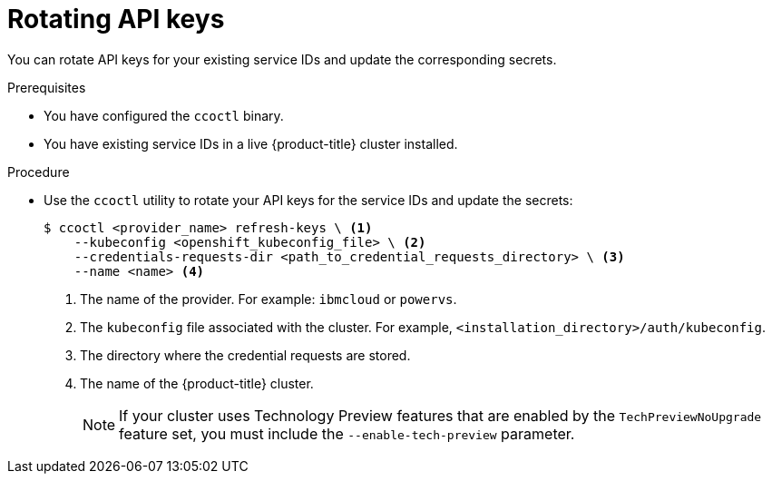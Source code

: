 // Module included in the following assemblies:
//
// * post_installation_configuration/cluster-tasks.adoc

:_mod-docs-content-type: PROCEDURE
[id="refreshing-service-ids-ibm-cloud_{context}"]
= Rotating API keys

You can rotate API keys for your existing service IDs and update the corresponding secrets.

.Prerequisites

* You have configured the `ccoctl` binary.
* You have existing service IDs in a live {product-title} cluster installed.

.Procedure

* Use the `ccoctl` utility to rotate your API keys for the service IDs and update the secrets:
+
[source,terminal]
----
$ ccoctl <provider_name> refresh-keys \ <1>
    --kubeconfig <openshift_kubeconfig_file> \ <2>
    --credentials-requests-dir <path_to_credential_requests_directory> \ <3>
    --name <name> <4>
----
<1> The name of the provider. For example: `ibmcloud` or `powervs`.
<2> The `kubeconfig` file associated with the cluster. For example, `<installation_directory>/auth/kubeconfig`.
<3> The directory where the credential requests are stored.
<4> The name of the {product-title} cluster.
+
--
[NOTE]
====
If your cluster uses Technology Preview features that are enabled by the `TechPreviewNoUpgrade` feature set, you must include the `--enable-tech-preview` parameter.
====
--
